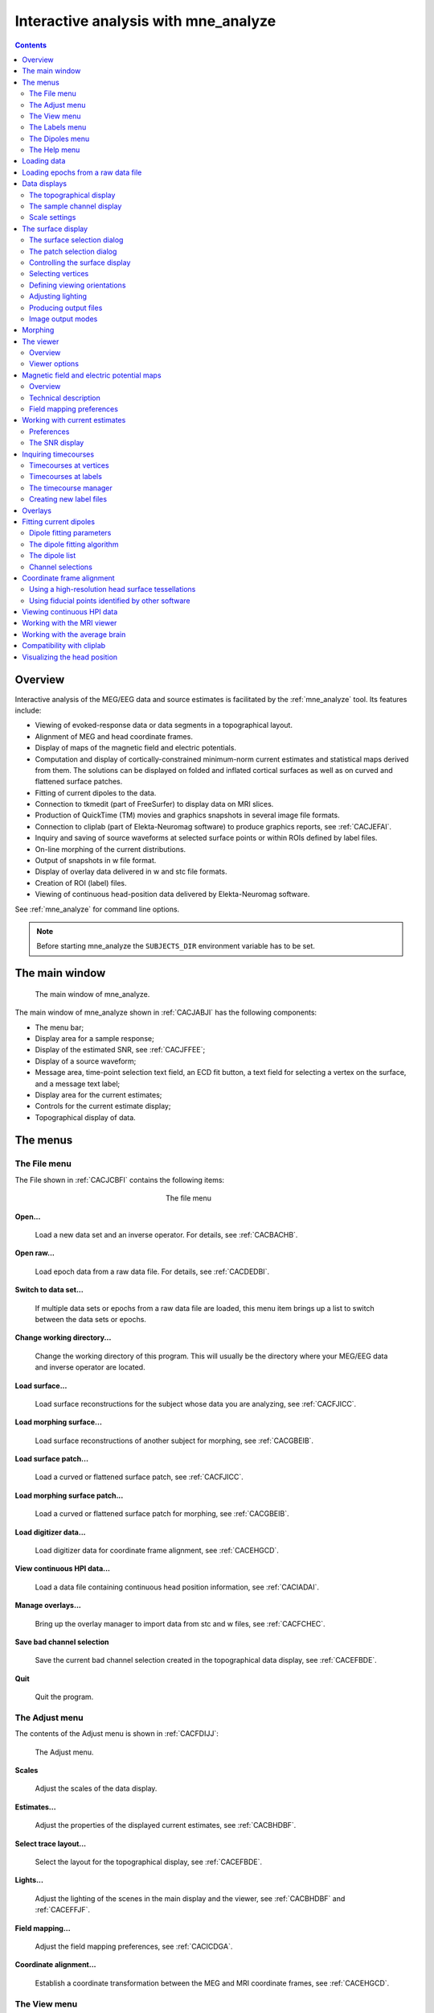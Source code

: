 
.. _c_legacy_ch_interactive_analysis:

=====================================
Interactive analysis with mne_analyze
=====================================

.. contents:: Contents
   :local:
   :depth: 2


Overview
########

Interactive analysis of the MEG/EEG data and source estimates
is facilitated by the :ref:`mne_analyze` tool.
Its features include:

- Viewing of evoked-response data or data
  segments in a topographical layout.

- Alignment of MEG and head coordinate frames.

- Display of maps of the magnetic field and electric potentials.

- Computation and display of cortically-constrained minimum-norm current
  estimates and statistical maps derived from them. The solutions can
  be displayed on folded and inflated cortical surfaces as well as
  on curved and flattened surface patches.

- Fitting of current dipoles to the data.

- Connection to tkmedit (part
  of FreeSurfer) to display data on MRI slices.

- Production of QuickTime (TM) movies and graphics snapshots
  in several image file formats.

- Connection to cliplab (part of Elekta-Neuromag software) to
  produce graphics reports, see :ref:`CACJEFAI`.

- Inquiry and saving of source waveforms at selected surface
  points or within ROIs defined by label files.

- On-line morphing of the current distributions.

- Output of snapshots in w file format.

- Display of overlay data delivered in w and stc file formats.

- Creation of ROI (label) files.

- Viewing of continuous head-position data delivered by Elekta-Neuromag
  software.

See :ref:`mne_analyze` for command line options.

.. note:: Before starting mne_analyze the ``SUBJECTS_DIR`` environment variable has to be set.


The main window
###############

.. _CACJABJI:

.. figure:: mne_analyze/main_window.png
    :alt: main window of mne_analyze

    The main window of mne_analyze.

The main window of mne_analyze shown
in :ref:`CACJABJI` has the following components:

- The menu bar;

- Display area for a sample response;

- Display of the estimated SNR, see :ref:`CACJFFEE`;

- Display of a source waveform;

- Message area, time-point selection text field, an ECD fit
  button, a text field for selecting a vertex on the surface, and
  a message text label;

- Display area for the current estimates;

- Controls for the current estimate display;

- Topographical display of data.

The menus
#########

The File menu
=============

The File shown in :ref:`CACJCBFI` contains the following items:

.. _CACJCBFI:

.. figure:: mne_analyze/file_menu.png
    :alt: the file menu
    :align: center
    :figwidth: 25%

    The file menu

**Open...**

    Load a new data set and an inverse operator. For details, see :ref:`CACBACHB`.

**Open raw...**

    Load epoch data from a raw data file. For details, see :ref:`CACDEDBI`.

**Switch to data set...**

    If multiple data sets or epochs from a raw data file are loaded,
    this menu item brings up a list to switch between the data sets
    or epochs.

**Change working directory...**

    Change the working directory of this program. This will usually
    be the directory where your MEG/EEG data and inverse operator are located.

**Load surface...**

    Load surface reconstructions for the subject whose data you are analyzing,
    see :ref:`CACFJICC`.

**Load morphing surface...**

    Load surface reconstructions of another subject for morphing, see :ref:`CACGBEIB`.

**Load surface patch...**

    Load a curved or flattened surface patch, see :ref:`CACFJICC`.

**Load morphing surface patch...**

    Load a curved or flattened surface patch for morphing, see :ref:`CACGBEIB`.

**Load digitizer data...**

    Load digitizer data for coordinate frame alignment, see :ref:`CACEHGCD`.

**View continuous HPI data...**

    Load a data file containing continuous head position information, see :ref:`CACIADAI`.

**Manage overlays...**

    Bring up the overlay manager to import data from stc and w files, see :ref:`CACFCHEC`.

**Save bad channel selection**

    Save the current bad channel selection created in the topographical data
    display, see :ref:`CACEFBDE`.

**Quit**

    Quit the program.

The Adjust menu
===============

The contents of the Adjust menu
is shown in :ref:`CACFDIJJ`:

.. _CACFDIJJ:

.. figure:: mne_analyze/adjust_menu.png
    :alt: The Adjust menu

    The Adjust menu.

**Scales**

    Adjust the scales of the data display.

**Estimates...**

    Adjust the properties of the displayed current estimates, see :ref:`CACBHDBF`.

**Select trace layout...**

    Select the layout for the topographical display, see :ref:`CACEFBDE`.

**Lights...**

    Adjust the lighting of the scenes in the main display and the viewer, see
    :ref:`CACBHDBF` and :ref:`CACEFFJF`.

**Field mapping...**

    Adjust the field mapping preferences, see :ref:`CACICDGA`.

**Coordinate alignment...**

    Establish a coordinate transformation between the MEG and MRI coordinate
    frames, see :ref:`CACEHGCD`.

The View menu
=============

The contents of the file menu is shown in :ref:`CACBFCGF`:

.. _CACBFCGF:

.. figure:: mne_analyze/view_menu.png
    :alt: The View menu

    The View menu.

**Show viewer...**

    Loads additional surfaces and pops up the viewer window. The functions
    available in the viewer are discussed in :ref:`CACEFFJF`.

**Show MRI viewer...**

    Bring up the tkmedit program
    to view MRI slices, see :ref:`CACCHCBF`.

**Show coordinates...**

    Show the coordinates of a vertex, see :ref:`CHDIEHDH`.

**Show timecourse manager...**

    Brings up the timecourse manager if some timecourses are available.
    Timecourses are discussed in :ref:`CACCCFHH`.

The Labels menu
===============

The contents of the Labels menu
is shown in :ref:`CACHCDCF`. ROI analysis with help of labels
is discussed in detail in :ref:`CACCCFHH`.

.. _CACHCDCF:

.. figure:: mne_analyze/labels_menu.png
    :alt: The Labels menu

    The Labels menu.

The label menu contains the following
items:

**Load label...**

    Loads one label file for ROI analysis.

**Load all labels...**

    Loads all label files available in a directory for ROI analysis.

**Load parcellation...**

    Load cortical parcellation data produced by FreeSurfer from
    directory $SUBJECTS_DIR/$SUBJECT/label and add the cortical regions
    defined to the label list.

**Show label list...**

    Shows a list of all currently loaded labels for ROI analysis.

**Discard all labels**

    Discard all labels loaded so far. The label list window will be
    hidden.

**Clear marked vertices**

    Clear the label outline or a label created interactively.

The Dipoles menu
================

The contents of the dipoles menu is shown in :ref:`CACCJDAF`:

.. _CACCJDAF:

.. figure:: mne_analyze/dipoles_menu.png
    :alt: The dipole fitting menu

    The dipole fitting menu.

**Setup fitting...**

    Define the dipole fitting parameters, see :ref:`CACEDEGA`.

**Show dipole list...**

    Show the list of imported and fitted dipoles, see :ref:`CACGGAIA`.

**Manage channel selections...**

    Manage the selections of channels used in dipole fitting, see :ref:`CACIBHCI`.

The Help menu
=============

The contents of the Help menu is shown in :ref:`help_menu_analyze`:

.. _help_menu_analyze:

.. figure:: mne_analyze/help_menu.png
    :alt: The Help menu

    The Help menu.

**On version...**

    Displays the version and compilation date of the program.

**On license...**

    Displays the license information.

**On GLX...**

    Displays information about the OpenGL rendering context. If you experience
    poor graphics performance, check that the window that pops up from
    here says that you have a Direct rendering context .
    If not, either your graphics card or driver software needs an update.

**Why the beep?**

    In some simple error situations, mne_analyze does
    not popup an error dialog but refuses the action and rings the bell.
    The reason for this can be displayed through this help menu item.

.. _CACBACHB:

Loading data
############

When you select Open... from
the File menu the data loading
dialog shown in :ref:`CACFHAIH` appears. It has four sections:

- A standard file selection box.

- List of available data sets. This part is automatically filled
  in when a proper data file is selected from the file list. You can
  select one or more data sets from this list. Multiple selection
  works with help of the shift and control keys. If multiple data
  sets are selected, the data set to be analyzed can be changed from
  the data set list accessible through Switch to data set... in the File menu.

- List of available inverse operator decompositions in the current
  directory and its subdirectory called ``inv`` .

- List of options:

  - MRI/head transform source specifies a file to read the MRI/MEG coordinate
    transformation information from. This is usually the inverse operator
    file. However, you can also load data with inverse operator set
    to <*none*> to view the data
    as well as field and potential maps derived thereof. In this case
    you need to specify the coordinate transformation file using the Select... button,
    usually located in ``mri/T1-neuromag/sets`` under the subject's
    FreeSurfer directory. The Default button
    uses the default transformation file which must be called ``$SUBJECTS_DIR/$SUBJECT/bem/$SUBJECT-trans.fif`` .
    This can be one of the MRI description files in  ``mri/T1-neuromag/sets`` or
    a transformation file stored from mne_analyze ,
    see :ref:`CACEHGCD`.

  - Use EEG average electrode ref. selects
    whether the average electrode reference is applied to the data.
    This is only available if the inverse operator is set to <*none*> .

  - nave specifies the effective
    number of averages to compute the SNR correctly. Usually your measurement
    file contains this information.

.. _CACFHAIH:

.. figure:: mne_analyze/open_dialog.png
    :alt: The open dialog

    The open dialog.

After the data set(s) has been selected, the following actions
will take place:

- The inverse operator will be loaded.

- Baselines will be applied as specified in the scales dialog.

- Projection will be applied to the data. If no inverse operator
  is specified, the source for the projection data will be the data
  file and the average EEG reference setting in the options. If an
  inverse operator is included, the projection will be read from the
  data file.

- If an inverse operator is loaded, whitened data will be computed.

- If an inverse operator is loaded, the SNR estimate as well
  as the effective SNR will be computed from the whitened data and
  displayed in the SNR window.

- Waveforms will be shown in the topographical display as well
  as in the sample channel display.

If multiple data sets are loaded each data set has the following
individual settings:

- Amplitude and time scale settings,

- Baseline,

- Picked time point,

- Sample channel to be displayed, and

- MNE display preferences, see :ref:`CACHFFIJ`.

If a data set has not been previously displayed, the currently
active settings are copied to the data set.

.. note:: If you double click on an inverse operator file    name displayed in the Inverse operator list,    the command used to produced this file will be displayed in a message    dialog.

.. _CACDEDBI:

Loading epochs from a raw data file
###################################

Instead of an evoked-response data file it is possible to
load epochs of data (single trials) from a raw data file. This option
is invoked from File/Open raw... .
The file selection box is identical to the one used for evoked responses
(:ref:`CACFHAIH`) except that data set selector is replaced
by the epoch selector show in :ref:`CACDCGIB`.

.. _CACDCGIB:

.. figure:: mne_analyze/epoch_selector.png
    :alt: The raw data epoch selector

    The raw data epoch selector.

The epoch selector contains the following controls:

- The event specifier. Only events matching
  this number are going to be considered.

- The event source specifier. The event source can be either
  the data file, *i.e.,* the digital trigger channel or
  a event data file produced with mne_browse_raw or mne_process_raw ,
  see :ref:`CACJGIFA`. Using an event data file is useful
  if, *e.g.*, the epochs to be processed epileptic spikes.

- The time range specification. This determines the length of
  the epoch with respect to the selected event.

Once the settings have been accepted by clicking OK ,
the first matching epoch will be displayed. You can switch between
epochs using the data set list accessible through Switch to data set... in the File menu.

.. _CACEFBDE:

Data displays
#############

The MEG and EEG signals can be viewed in two ways:

- A selection of MEG or EEG channel is
  shown in a topographical layout.

- One representative channel can be selected to the Sample channel display by clicking on a channel in the
  topographical display.

In both the sample channel display and the topographical
display, current time point can be selected with a left mouse click.
In addition, time point of interest can be entered numerically in
the text box at the bottom left corner of the main display.

.. _CACHBJAC:

The topographical display
=========================

A selection of channels is always shown in the right most
part of the main display. The topographical layout to use is selected
from Adjust/Select trace layout... ,
which brings up a window with a list of available layouts. The system-wide
layouts reside in $MNE_ROOT/share/mne_analyze/lout. In addition
any layout files residing in $HOME/.mne/lout are listed. The format
of the layout files and selection of the default layout is discussed
in :ref:`CACFGGCF`.

Several actions can be performed with the mouse in the topographical data
display:

**Left button click**

    Selects a time point of interest.

**Left button click with control key**

    Selects a time point of interest and selects the channel under the pointer
    to the sample channel display.

**Left button drag with shift key**

    Enlarges the view to contain only channels in the selected area.

**Middle button click or drag**

    Marks this channel as bad and clears all previously marked bad channel.
    This action is only available if an inverse operator is *not* loaded.
    An inverse operator dictates the selection of bad channels. The
    current bad channel selection can be applied to the data from File/Save bad channel selection .

**Middle button click or drag with control key**

    Extends the bad channel selection without clearing the previously active
    bad channels.

**Right button**

    Adjusts the channel selection used for dipole fitting in the same
    way as the middle button selects bad channels. For more information
    on channel selections, see :ref:`CACIBHCI`.

.. _CACFGHBJ:

The sample channel display
==========================

The sample channel display shows one of the measurement channels
at the upper left corner of the mne_analyze user
interface. A time point can be selected with a left mouse click.
In addition, the following keyboard functions are associated with
the sample channel display:

**Down**

    Change the sample channel to the next channel in the scanning order.

**Up**

    Change the sample channel to the previous channel in the scanning order.

**Right**

    Move forward in time by 1 ms.

**Control Right**

    Move forward in time by 5 ms.

**Left**

    Move backward in time by 1 ms.

**Control Left**

    Move backward in time by 5 ms.

Scale settings
==============

The scales of the topographical and sample channel display
can be adjusted from the Scales dialog
which is invoked by selecting Adjust/Scales... from
the menus. The Scales dialog
shown in :ref:`CACJJCGD` has the following entries:

**Analyze range min [ms]**

    Specifies the lower limit of the time range of data to be shown.

**Analyze range max [ms]**

    Specifies the upper limit of the time range of data to be shown.

**Use full time range**

    If this box is checked, all data available in the data file will
    be shown.

**Baseline min [ms]**

    Specifies the lower time limit of the baseline.

**Baseline max [ms]**

    Specifies the upper time limit of the baseline.

**Baseline in use**

    Baseline subtraction can be switched on and off from this button.

**MEG amp min [fT/cm]**

    Lower limit of the vertical scale of planar gradiometer MEG channels.

**MEG amp max [fT/cm]**

    Upper limit of the vertical scale of planar gradiometer MEG channels.

**MEG axmult [cm]**

    The vertical scale of MEG magnetometers and axial gradiometers will
    be obtained by multiplying the planar gradiometer vertical scale
    limits by this value, given in centimeters.

**EEG amp min [muV]**

    Lower limit of the vertical scale of EEG channels.

**EEG amp max [muV]**

    Upper limit of the vertical scale of EEG channels.

**Show stimulus channel**

    Show the digital trigger channel data in the sample view together with
    the sample channel.

.. _CACJJCGD:

.. figure:: mne_analyze/scales_dialog.png
    :alt: The Scales dialog

    The Scales dialog.

.. _CACFJICC:

The surface display
###################

In mne_analyze , the current
estimates are visualized on inflated or folded cortical surfaces.
There are two visualization displays: the surface display, which
is always visible, and the 3D viewer which is invoked from the Windows/Show viewer... menu selection, see :ref:`CACEFFJF`.

A total of eight surfaces or patches can be assigned to the
surface display:

- The left and right hemisphere cortical
  surfaces for the subject whose data you are analyzing. These surfaces
  can be the inflated, white-matter, or pial surfaces. They are loaded
  through the File/Load surface... menu
  selection,

- The left and right hemisphere cortical surfaces of another
  subject or an alternative representation of the cortical surface
  of the actual subject. For example, you can switch between the inflated
  and folded (pial or white matter) cortical surfaces very easily.
  These surfaces are loaded from the File/Load morphing surface... menu selection.

- Left and right hemisphere curved or flat cortical patches
  for the subject you are analyzing. This patch is loaded from the File/Load surface patch... menu selection. The full cortical
  surfaces must be loaded first before loading the patches.

- Patches for an another subject or another pair of patches
  for the same subject through the File/Load morphing surface patch... menu selection. Again, the full
  cortical surfaces must have been loaded first.

.. _CHDIFFHJ:

The surface selection dialog
============================

When File/Load surface... or File/Load morphing surface... is invoked, the surface selection dialog
shown in :ref:`CACDGJDC` appears.

.. _CACDGJDC:

.. figure:: mne_analyze/surface_selection_dialog.png
    :alt: The surface selection dialog

    The surface selection dialog.

The dialog has the following components:

**List of subjects**

    This list contains the subjects available in the directory set with
    the ``SUBJECTS_DIR`` environment variable.

**List of available surfaces for the selected subject**

    Lists the surfaces available for the current subject. When you click on
    an item in this list, it appears in the Selected surface text field.

**x-rotation (deg)**

    Specifies the initial rotation of the surface around the *x* (left
    to right) axis. Positive angle means a counterclockwise rotation
    when the surface is looked at from the direction of the positive *x* axis.
    Sometimes a more pleasing visualization is obtained when this rotations are
    specified when the surface is loaded.

**y-rotation (deg)**

    Specifies the initial rotation of the surface around the *y* (back
    to front) axis.

**z-rotation (deg)**

    Specifies the initial rotation of the surface around the *z* (bottom
    to up) axis.

The patch selection dialog
==========================

The surface patches are loaded with help of the patch selection
dialog, which appears when File/Load surface patch... or File/Load morphing surface patch... is selected. This dialog,
shown in :ref:`CACHEEJD`, contains a list of available patches
and the possibility to rotate the a flat patch counterclockwise
by the specified number of degrees from its original orientation.
The patch is automatically associated with the correct hemisphere
on the basis of the two first letters in the patch name (lh = left
hemisphere, rh = right hemisphere).

.. _CACHEEJD:

.. figure:: mne_analyze/patch_selection_dialog.png
    :alt: patch selection dialog

    The patch selection dialog.

.. _CACCABEA:

Controlling the surface display
===============================

The main surface display has a section called Adjust view , which has the controls shown in :ref:`CACCFCGJ`:

**L and R**

    Select the left or right hemisphere surface loaded through File/Load surface... .

**B**

    Display the surfaces for both hemispheres.

**M**

    Display the surfaces loaded File/Load morphing surface... according to the L, R, and B hemisphere
    selectors

**P**

    Select the patch associated with the currently selected surface. For this
    to work, either L or R must be selected.

**Option menu**

    Select one of the predefined view orientations, see :ref:`CACCCGDB`, below.

**Arrow buttons**

    Rotate the surface by increments specified in degrees in the text
    box next to the arrows.

.. _CACCFCGJ:

.. figure:: mne_analyze/surface_controls.png
    :alt: Surface controls

    Surface controls.

The display can be also adjusted
using keyboard shortcuts, which are available once you click in
the main surface display with the left mouse button to make it active:

**Arrow keys**

    Rotate the surface by increments specified in degrees in the Adjust View section.

**+**

    Enlarge the image.

**-**

    Reduce the image.

**=**

    Return to the default size.

**r**

    Rotate the image one full revolution around z axis using the currently
    specified rotation step. This is useful for producing a sequence
    of images when automatic image saving is on, see :ref:`CACBEBGC`.

**s**

    Produces a raster image file which contains a snapshot of the currently
    displayed image. For information on snapshot mode, see :ref:`CACBEBGC`.

**.**

    Stops the rotation invoked with the 'r' key, see
    above.

In addition, the mouse wheel or trackball can be used to
rotate the image. If a trackball is available, *e.g.*,
with the Apple MightyMouse, the image can be rotated up and down
or left and right with the trackball. With a mouse wheel the image
will rotated up and down when the wheel is rotated. Image rotation
in the left-right direction is achieved by holding down the shift key
when rotating the wheel. The shift key
has the same effect on trackball operation.

.. note:: The trackball and mouse wheel functionality    is dependent on your X server settings. On Mac OSX these settings    are normally correct by default but on a LINUX system some adjustments    to the X server settings maybe necessary. Consult your system administrator    or Google for details.

.. _CHDIEHDH:

Selecting vertices
==================

When you click on the surface with the left mouse button,
the corresponding vertex number and the associated value will be
displayed on the message line at the bottom of the display. In addition,
the time course at this vertex will be shown, see :ref:`CHDGHDGE`.
You can also select a vertex by entering the vertex number to the
text field at the bottom of the display. If the MRI viewer is displayed and Track surface location in MRI is selected in the MRI viewer control dialog, the cursor in the MRI slices
will also follow the vertex selection, see :ref:`CACCHCBF`.

The View menu choice Show coordinates... brings up a window which shows
the coordinates of the selected vertex on the *white matter* surface, *i.e.*,
lh.white and rh.white FreeSurfer surfaces. If morphing surfaces
have been loaded, the coordinates of both the subject being analyzed
and those of the morphing subject will be shown. The Coordinates window
includes the following lines:

**MEG head**

    Indicates the vertex location in the *MEG head* coordinates.
    This entry will be present only if MEG/EEG data have been loaded.

**Surface RAS (MRI)**

    Indicates the vertex location in the *Surface RAS* coordinates.
    This is the native coordinate system of the surfaces and this entry
    will always be present.

**MNI Talairach**

    Shows the location in MNI Talairach coordinates. To be present,
    the MRI data of the subject must be in the mgz format (usually true with
    any recent FreeSurfer version) and the Talairach transformation
    must be appropriately defined during the *FreeSurfer* reconstruction
    workflow.

**Talairach**

    Shows the location in the *FreeSurfer* Talairach
    coordinates which give a better match to the Talairach atlas.

The above coordinate systems are discussed in detail in
:ref:`c_legacy_CHDEDFIB`.

.. note::
   By default, the tksurfer program, part of the FreeSurfer package, shows the
   vertex locations on the *orig* rather than *white* surfaces. Therefore, the
   coordinates shown in mne_analyze and tksurfer are by default slightly
   different (usually by < 1 mm). To make the two programs consistent, you can
   start tksurfer with the ``-orig white`` option.

.. _CACCCGDB:

Defining viewing orientations
=============================

The list of viewing orientations available in the Adjust View section of the main surface display is controlled
by a text file. The system-wide defaults reside in ``$MNE_ROOT/share/mne/mne_analyze/eyes`` .
If the file ``$HOME/.mne/eyes`` exists, it is used instead.

All lines in the eyes file starting with # are comments.
The view orientation definition lines have the format:

<*name*>:<*Left*>:<*Right*>:<*Left up*>:<*Right up*> ,

where

**<*name*>**

    is the name of this viewing orientation,

**<*Left*>**

    specifies the coordinates of the viewing 'eye' location
    for the left hemisphere, separated by spaces,

**<*Right*>**

    specifies the coordinates of the viewing location for the right
    hemisphere,

**<*Left up*>**

    specifies the direction which is pointing up in the image for left hemisphere,
    and

**<*Right up*>**

    is the corresponding up vector for the right hemisphere.

All values are given in a coordinate system where positive *x* points
to the right, positive *y* to the front, and
positive *z* up. The lengths of the vectors specified
for each of the four items do not matter, since parallel projection is
used and the up vectors will be automatically normalized. The up
vectors are usually 0 0 1, *i.e.*, pointing to
the positive *z* direction unless the view is
directly from above or below or if some special effect is desired.

The names of viewing orientations should be less than 9 characters
long. Otherwise, the middle pane of the main display will not be
able to accommodate all the controls. The widths of the main window
panes can be adjusted from the squares at the vertical sashes separating
the panes.

Adjusting lighting
==================

The scenes shown in the main surface display and the viewer,
described in :ref:`CACEFFJF`, are lit by fixed diffuse ambient
lighting and a maximum of eight light sources. The states, locations,
and colors of these light sources can be adjusted from the lighting
adjustment dialog shown in :ref:`CACDDHAI`, which can be
accessed through the Adjust/Lights... menu
choice. The colors of the lights can be adjusted numerically or
using a color adjustment dialog accessible through the Color... buttons.

.. _CACDDHAI:

.. figure:: mne_analyze/adjust_lights.png
    :alt: lighting adjustment dialog

    The lighting adjustment dialog.

.. _CACBEBGC:

Producing output files
======================

.. _CACFBIHD:

.. figure:: mne_analyze/hardcopy_controls.png
    :alt: Graphics output controls

    Graphics output controls.

Three types of output files can be produced from the main
surface display using the graphics output buttons shown in :ref:`CACFBIHD`:

**w files (w button)**

    These files are simple binary files, which contain a list of vertex numbers
    on the cortical surface and their current data values. The w files
    will be automatically tagged with ``-lh.w`` and ``-rh.w`` .
    They will only contain vertices which currently have a nonzero value.

**Graphics snapshots (img button)**

    These files will contain an exact copy of the image in tif or rgb
    formats. The output format and the output mode is selected from
    the image saving dialog shown in :ref:`CACCEFGI`. For more
    details, see :ref:`CACIJFII`. If snapshot or automatic image
    saving mode is in effect, thee img button
    terminates this mode.

**QuickTime (TM) movies (mov button)**

    These files will contain a sequence of images as a QuickTime (TM) movie
    file. The movie saving dialog shown in :ref:`CACFFBBD` specifies the
    time range and the interval between the frames as well as the quality
    of the movies, which is restricted to the range 25...100. The size
    of the QuickTime file produced is approximately proportional to
    the quality.

.. _CACCEFGI:

.. figure:: mne_analyze/image_dialog.png
    :alt: File type selection in the image saving dialog

    File type selection in the image saving dialog.

.. _CACFFBBD:

.. figure:: mne_analyze/movie_dialog.png
    :alt: The controls in the movie saving dialog

    The controls in the movie saving dialog.

.. _CACIJFII:

Image output modes
==================

The image saving dialog shown in :ref:`CACCEFGI` selects
the format of the image files produced and the image output mode.
The buttons associated with different image format change the file
name filter in the dialog to display files of desired type. However,
the final output format is defined by the ending of the file name
in the Selection text field as
follows:

**jpg**

    JPEG (Joint Photographic Experts Group) format. Best quality jpeg is
    always produced.

**tif or tiff**

    Uncompressed TIFF (Tagged Image File Format).

**rgb**

    RGB format.

**pdf**

    Portable Document File format.

**png**

    Portable Network Graphics format.

.. note:: Only TIFF and RGB output routines are compiled    into mne_analyze . For other output    formats to work, the following programs must be present in your    system: tifftopdf, tifftopnm, pnmtojpeg, and pnmtopng.

There are three image saving modes which can be selected
from the option menu labelled Output mode :

**Single**

    When OK is clicked one file containing
    the present image is output.

**Snapshot**

    A new image file is produced every time ``s`` is pressed
    in the image window, see :ref:`CACCABEA` and :ref:`CACFDDCB`. The image file name is used as the stem of
    the output files. For example, if the name is, ``sample.jpg`` ,
    the output files will be ``sample_shot_001.jpg`` , ``sample_shot_002.jpg`` , *etc.*

**Automatic**

    A new image file is produced every time the image window changes.
    The image file name is used as the stem of the output files. For
    example, if the name is, ``sample.jpg`` , the output files
    will be ``sample_001.jpg`` , ``sample_002.jpg`` , *etc.*

.. _CACGBEIB:

Morphing
########

The displayed surface distributions can be morphed to another
subject's brain using the spherical morphing procedure,
see :ref:`c_legacy_ch_morph`. In addition to the morphing surfaces loaded
through File/Load morphing surface... surface
patches for the same subject can be loaded through File/Load morphing surface patch... . Switching between main and morphing
surfaces is discussed in :ref:`CACCABEA`.

Any labels displayed are visible on any of the surfaces displayed
in the main surface display. Time points can be picked in any of
the surfaces. As a result, the corresponding timecourses will be
shown in the MNE amplitude window, see :ref:`CACCCFHH`.

.. _CACEFFJF:

The viewer
##########

.. _CACFDDCB:

Overview
========

.. _CACJDFFH:

.. figure:: mne_analyze/viewer.png
    :alt: viewer window

    The viewer window with a visualization of MEG and EEG contour maps.

When Windows/Show viewer... is
selected, the following additional surfaces will be loaded:

- The left and right hemisphere pial surfaces,

- The surface representing the inner helmet shaped wall of the
  dewar on which the MEG sensors are located,

- The scalp surface, and

- The BEM surfaces.

The scalp surface is loaded from the file ``bem/`` <*subject*>``-head.fif`` under
the subject's FreeSurfer directory. This surface is automatically
prepared if you use the watershed algorithm as described in :ref:`BABBDHAG`.
If you have another source for the head triangulation you can use
the utility mne_surf2bem to create
the fif format scalp surface file, see :ref:`c_legacy_BEHCACCJ`.

If a file called ``bem/`` <*subject*>``-bem.fif`` under
the subject's FreeSurfer directory is present, mne_analyze tries
to load the BEM surface triangulations from there. This file can
be a symbolic link to one of the ``-bem.files`` created
by mne_prepare_bem_model , see :ref:`c_legacy_CHDJFHEB`.
If the BEM file contains a head surface triangulation, it will be
used instead of the one present in the ``bem/`` <*subject*>``-head.fif`` file.

Once all required surfaces have been loaded, the viewer window
shown in :ref:`CACJDFFH` pops up. In addition to the display
canvas, the viewer has Adjust view controls
similar to the main surface display and options for graphics output.
The Adjust view controls do not
have the option menu for standard viewpoints and has two additional
buttons:

The output options only include graphics output as snapshots
(img ) or as movies (mov ).

**Options...**

    This button pops up the viewer options window which controls the appearance
    of the viewer window.

**Rescale**

    This button adjusts the contour level spacing in the magnetic field and
    electric potential contour maps so that the number of contour lines
    is reasonable.

**Reload**

    Checks the modification dates of the surface files loaded to viewer and
    reloads the data if the files have been changed. This is useful, *e.g.*,
    for display of different BEM tessellations.

The display can be also adjusted
using keyboard shortcuts, which are available once you click in
the viewer display with the left mouse button:

**Arrow keys**

    Rotate the surface by increments specified in degrees in the Adjust View section.

**+**

    Enlarge the image.

**-**

    Reduce the image.

**=**

    Return to the default size.

**r**

    Rotate the image one full revolution around z axis using the currently
    specified rotation step. This is useful for producing a sequence
    of images when automatic image saving is on, see :ref:`CACBEBGC`.

**s**

    Produces a image file which contains a snapshot of the currently displayed
    image. For information on snapshot mode, see :ref:`CACBEBGC`.

**.**

    Stops the rotation invoked with the 'r' key, see
    above.

The left mouse button can be also used to inquire estimated
magnetic field potential values on the helmet and head surfaces
if the corresponding maps have been calculated and displayed.

In addition, the mouse wheel or trackball can be used to
rotate the image. If a trackball is available, *e.g.*,
with the Apple MightyMouse, the image can be rotated up and down
or left and right with the trackball. With a mouse wheel the image
will rotated up and down when the wheel is rotated. Image rotation
in the left-right direction is achieved by holding down the shift key
when rotating the wheel. The shift key
has the same effect on trackball operation.

.. note:: The trackball and mouse wheel functionality    is dependent on your X server settings. On Mac OSX these settings    are normally correct by default but on a LINUX system some adjustments    to the X server settings maybe necessary. Consult your system administrator    or Google for details.

.. _CACHGDEA:

Viewer options
==============

.. figure:: mne_analyze/viewer_options.png
    :alt: viewer options

    The viewer options window

The viewer options window shown above contains three main
sections to control the appearance of the viewer:

- Selectors for various items to show,

- Options for some of the items, and

- Control of the color and transparency of the items, if applicable.
  The color can be adjusted either by entering numeric values in the
  range 0...1 or with help of a color editor which appears from the Color... button.
  The transparency value has the same range as the other color components,
  zero indicating a fully transparent (invisible) surface and one a
  fully opaque one.

The available items are:

**Left hemi**

    The pial surface of the left hemisphere. This surface can be made transparent.
    Naturally, this surface will only be visible if the scalp is made
    transparent.

**Right hemi**

    The pial surface of the right hemisphere.

**Inner skull**

    The inner skull surface. This surface can be made transparent. If parts
    of the pial surface are outside of the inner skull surface, they will
    be visible, indicating that the inner skull surface is obviously inside
    the inner skull. Note that this criterion is more conservative than
    the one imposed during the computation of the forward solution since
    the source space points are located on the white matter surface
    rather than on the pial surface. This surface can be displayed only
    if the BEM file is present, see :ref:`CACFDDCB`.

**Outer skull**

    The outer skull surface. This surface can be made transparent. This surface can
    be displayed only if the BEM file is present and contains the outer
    skull surface, see :ref:`CACFDDCB`.

**Scalp**

    The scalp surface. This surface can be made transparent. The display
    of this surface requires that the scalp triangulation file is present,
    see :ref:`CACFDDCB`.

**Digitizer data**

    The 3D digitizer data collected before the MEG/EEG acquisition. These
    data are loaded from File/Load digitizer data... .
    The display can be restricted to HPI coil locations and cardinal
    landmarks with the option. The digitizer points are shown as disks
    whose radius is equal to the distance of the corresponding point
    from the scalp surface. Points outside the scalp are shown in red
    and those inside in blue. Distinct shades of cold and warm colors
    are used for the fiducial landmarks. The HPI coils are shown in
    green. Further information on these data and their use in coordinate
    system alignment is given in :ref:`CACEHGCD`.

**Helmet**

    The MEG measurement surface, *i.e.*, inner surface
    of the dewar.

**EEG electrodes**

    The EEG electrode locations. These will be only available if your data
    set contains EEG channels.

**MEG sensors**

    Outlines of MEG sensors.

**MEG field map**

    Estimated contour map of the magnetic field component normal to the
    helmet surface or normal to the scalp, see :ref:`CACICDGA`.

**EEG potential map**

    Interpolated EEG potential map on the scalp surface, see :ref:`CACICDGA`.

**Activity estimates**

    Current estimates on the pial surface.

.. _CACICDGA:

Magnetic field and electric potential maps
##########################################

Overview
========

In mne_analyze , the magnetic
field and potential maps displayed in the viewer window are computed
using an MNE-based interpolation technique. This approach involves
the following steps:

- Establish an inverse operator to compute
  a minimum norm solution on a spherical surface using a spherically
  symmetric forward model. Instead of assuming a discrete grid of
  sources, a continuous distribution of tangential currents is employed.
  In this case the lead field dot products can be computed in closed
  form. Separate solutions are computed for MEG and EEG.

- The normal component of the magnetic field or the electric
  potential on the helmet or head surface is computed from the MEG-based
  and EEG-based MNE. Since the MNE predicts the original measurements
  accurately, it can also interpolate and extrapolate the data reliably.
  The grid of interpolation or extrapolation points can be located
  on the helmet or scalp surface for MEG and on the scalp surface
  for EEG.

The magnetic field and potential maps appear automatically
whenever they are enabled from the viewer options, see :ref:`CACHGDEA`.

.. _CACGFBCI:

Technical description
=====================

Let :math:`x_k` be an MEG or an EEG
signal at channel :math:`k = 1 \dotso N`. This signal
is related to the primary current distribution :math:`J^p(r)` through
the lead field :math:`L_k(r)`:

.. math::    x_k = \int_G {L_k(r) \cdot J^p(r)}\,dG\ ,

where the integration space :math:`G` in
our case is a spherical surface. The oblique boldface characters
denote three-component locations vectors and vector fields.

The inner product of two leadfields is defined as:

.. math::    \langle L_j \mid L_k \rangle = \int_G {L_j(r) \cdot L_k(r)}\,dG\ ,

These products constitute the Gram matrix :math:`\Gamma_{jk} = \langle L_j \mid L_k \rangle`.
The minimum -norm estimate can be expressed as a weighted sum of
the lead fields:

.. math::    J^* = w^T L\ ,

where :math:`w` is a weight vector
and :math:`L` is a vector composed of the
continuous lead-field functions. The weights are determined by the
requirement

.. math::    x = \langle L \mid J^* \rangle = \Gamma w\ ,

i.e., the estimate must predict the measured signals. Hence,

.. math::    w = \Gamma^{-1} x\ .

However, the Gram matrix is ill conditioned and regularization
must be employed to yield a stable solution. With help of the SVD

.. math::    \Gamma = U \Lambda V^T

a regularized minimum-norm can now found by replacing the
data matching condition by

.. math::    x^{(p)} = \Gamma^{(p)} w^{(p)}\ ,

where

.. math::    x^{(p)} = (U^{(p)})^T x \text{  and  } \Gamma^{(p)} = (U^{(p)})^T \Gamma\ ,

respectively. In the above, the columns of :math:`U^{(p)}` are
the first *k* left singular vectors of :math:`\Gamma`.
The weights of the regularized estimate are

.. math::    w^{(p)} = V \Lambda^{(p)} U^T x\ ,

where :math:`\Lambda^{(p)}` is diagonal with

.. math::    \Lambda_{jj}^{(p)} = \Bigg\{ \begin{array}{l}
		 1/{\lambda_j},j \leq p\\
		 \text{otherwise}
	     \end{array}

:math:`\lambda_j` being the :math:`j` th singular
value of :math:`\Gamma`. The truncation point :math:`p` is
selected in mne_analyze by specifying
a tolerance :math:`\varepsilon`, which is used to
determine :math:`p` such that

.. math::    1 - \frac{\sum_{j = 1}^p {\lambda_j}}{\sum_{j = 1}^N {\lambda_j}} < \varepsilon

The extrapolated and interpolated magnetic field or potential
distribution estimates :math:`\hat{x'}` in a virtual
grid of sensors can be now easily computed from the regularized
minimum-norm estimate. With

.. math::    \Gamma_{jk}' = \langle L_j' \mid L_k \rangle\ ,

where :math:`L_j'` are the lead fields
of the virtual sensors,

.. math::    \hat{x'} = \Gamma' w^{(k)}\ .

Field mapping preferences
=========================

The parameters of the field maps can be adjusted from the Field mapping preferences dialog shown in :ref:`CACGDCGA` which is accessed through the Adjust/Field mapping... menu item.

.. _CACGDCGA:

.. figure:: mne_analyze/field_mapping_pref.png
    :alt: Field mapping preferences dialog

    Field mapping preferences dialog.

The Field mapping preferences dialog
has the following controls, arranged in MEG , EEG ,
and common sections:

**SVD truncation at**

    Adjusts the smoothing of the field and potential patterns. This parameter
    specifies the eigenvalue truncation point as described in :ref:`CACGFBCI`. Smaller values correspond to noisier field
    patterns with less smoothing.

**Use default origin**

    The location of the origin of the spherical head model used in these computations
    defaults to (0 0 40) mm. If this box is unchecked the origin coordinate
    fields are enabled to enter a custom origin location. Usually the
    default origin is appropriate.

**Downsampling grade**

    This option only applies to EEG potential maps and MEG field maps
    extrapolated to the head surface and controls the number of virtual
    electrodes or point magnetometers used in the interpolation. Allowed
    values are: 2 (162 locations), 3 (642 locations), and 4 (2562 locations).
    Usually the default value 3 is appropriate.

**Number of smoothsteps**

    This option controls how much smoothing, see :ref:`CHDEBAHH`,
    is applied to the interpolated data before computing the contours.
    Usually the default value is appropriate.

**Reconstruction surface radius**

    Distance of the spherical reconstruction surface from the sphere model
    origin. Usually default value is appropriate. For children it may
    be necessary to make this value smaller.

.. _CACBHDBF:

Working with current estimates
##############################

.. _CACHFFIJ:

Preferences
===========

The characteristics of the current estimates displayed are
controlled from the MNE preferences dialog
which pops up from Adjust/Estimates... .

This dialog, shown in :ref:`CACJGCDH`, has the following
controls:

**SNR estimate**

    This controls the regularization of the estimate, i.e., the amount of
    allowed mismatch between the measured data and those predicted by the
    estimated current distribution. Smaller SNR means larger allowed mismatch.
    Typical range of SNR values is 1...7. As discussed in
    :ref:`c_legacy_CBBDJFBJ`, the SNR value can be translated to the current
    variance values expressed in the source-covariance matrix R. This
    translation is presented as the equivalent current standard-deviation
    value.

**Show**

    This radio button box selects the quantity to display. MNE is
    the minimum norm estimate (estimated value of the current), dSPM is the
    noise-normalized MNE, and sLORETA is
    another version of the noise-normalized solution which is claimed
    to have a smaller location bias than the dSPM.

**Mask with**

    If MNE is selected in the Show radio
    button box, it is possible to mask the solution with one of the
    statistical maps. The masking map is thresholded at the value given
    in the Threshold text field and
    the MNE is only shown in areas with statistical values above this threshold.

**Value histogram**

    This part of the dialog shows the distribution of the currently
    shown estimate values over the surface. The histogram is colored
    to reflect the current scale settings. The fthresh , fmid ,
    and fmax values are indicated
    with vertical bars. The histogram is updated when the dialog is
    popped up and when the estimate type to show changes, not at every
    new time point selection. The Refresh button
    makes the histogram current at any time.

**Color scale**

    These text fields control the color scale as described in :ref:`CACGGICI`.

**Options**

    Various options controlling the estimates.

.. tabularcolumns:: |p{0.2\linewidth}|p{0.45\linewidth}|
.. _CACGGICI:
.. table:: The color scale parameters.

    +------------+---------------------------------------------------------+
    | Parameter  |   Meaning                                               |
    +============+=========================================================+
    | fthresh    | If the value is below this level, it will not be shown. |
    +------------+---------------------------------------------------------+
    | fmid       | Positive values at this level will show as red.         |
    |            | Negative values will be dark blue.                      |
    +------------+---------------------------------------------------------+
    | fmax       | Positive values at and above this level will be bright  |
    |            | yellow. Negative values will be bright blue.            |
    +------------+---------------------------------------------------------+
    | fmult      | Apply this multiplier to the above thresholds. Default  |
    |            | is :math:`1` for statistical maps and :math:`1^{-10}`   |
    |            | for currents (MNE). The vertical bar locations in the   |
    |            | histogram take this multiplier into account but the     |
    |            | values indicated are the threshold parameters without   |
    |            | the multiplier.                                         |
    +------------+---------------------------------------------------------+
    | tcmult     | The upper limit of the timecourse vertical scale will   |
    |            | be :math:`tc_{mult}f_{mult}f_{max}`.                    |
    +------------+---------------------------------------------------------+


.. _CACJGCDH:

.. figure:: mne_analyze/MNE_preferences.png
    :alt: MNE estimate preferences

    Estimate preferences dialog.

The optional parameters are:

**Retain sign**

    With this option, the sign of the dot product between the current direction
    and the cortical surface normal will be used as the sign of the
    values to be displayed. This option yields meaningful data only if
    a strict or a loose orientation constraint was used in the computation
    of the inverse operator decomposition.

**Retain normal component only**

    Consider only the current component normal to the cortical mantle. This
    option is not meaningful with completely free source orientations.

**Show scale bar**

    Show the color scale bar at the lower right corner of the display.

**Show comments**

    Show the standard comments at the lower left corner of the display.

**Time integr. (ms)**

    Integration time for each frame (:math:`\Delta t`).
    Before computing the estimates time integration will be performed
    on sensor data. If the time specified for a frame is :math:`t_0`,
    the integration range will be :math:`t_0 - ^{\Delta t}/_2 \leq t \leq t_0 + ^{\Delta t}/_2`.

**# of smooth steps**

    Before display, the data will be smoothed using this number of steps,
    see :ref:`CHDEBAHH`.

**Opacity**

    The range of this parameter is 0...1. The default value 1 means
    that the map overlaid on the cortical surface is completely opaque.
    With lower opacities the color of the cortical surface will be visible
    to facilitate understanding the underlying folding pattern from
    the curvature data displayed.

.. _CACJFFEE:

The SNR display
===============

The SNR estimate display
shows the SNR estimated from the whitened data in red and the apparent
SNR inferred from the mismatch between the measured and predicted
data in green.

The SNR estimate is computed from the whitened data :math:`\tilde{x}(t)`,
related to the measured data :math:`x(t)` by

.. math::    \tilde{x}(t) = C^{-^1/_2} x(t)\ ,

where :math:`C^{-^1/_2}` is the whitening
operator, introduced in :ref:`c_legacy_CHDDHAGE`.

The computation of the apparent SNR will be explained in
future revisions of this manual.

.. _CACCCFHH:

Inquiring timecourses
#####################

.. _CHDGHDGE:

Timecourses at vertices
=======================

Timecourses at individual vertices can be inquired by clicking
on a desired point on the surface with the left mouse button. If
the control key was down at the time of a click, the timecourse
will be added to the timecourse manager but left off. With both
control and shift down, the timecourse will be added to the timecourse
manager and switched on. For more information on the timecourse
manager, see :ref:`CACDIAAD`.

The timecourses are be affected by the Retain sign and Retain normal component only settings in the MNE preferences dialog , see :ref:`CACHFFIJ`.

Timecourses at labels
=====================

The labels provide means to interrogate timecourse information
from ROIs. The label files can be created in mne_analyze ,
see :ref:`CACJCFJJ` or in tksurfer ,
which is part of the FreeSurfer software. For mne_analyze left-hemisphere
and right-hemisphere label files should be named <*name*> ``-lh.label`` and <*name*> ``-rh.label`` ,
respectively.

Individual label files can be loaded from Labels/Load label... . All label files in a directory can be
loaded from Labels/Load all labels... .
Once labels are loaded, the label list shown in :ref:`CACJJGEF` appears. Each
time a new label is added to the list, the names will be reordered
to alphabetical order. This list can be also brought up from Labels/Show label list . The list can be cleared from Labels/Discard all labels .

.. warning:: Because of the format of the label    files mne_analyze can not certify    that the label files loaded belong to the cortical surfaces of the present    subject.

When a label is selected from the label list, the corresponding
timecourse appears. The Keep button
stores the timecourse to the timecourse manager, :ref:`CACDIAAD`.

.. _CACJJGEF:

.. figure:: mne_analyze/label_list.png
    :alt: label list

    The label list.

The timecourse shown in the MNE amplitude window
is a compound measure of all timecourses within a label. Two measures
are available:

**Average**

    Compute the average over all label vertices at each time point.

**Maximum**

    Compute the maximum absolute value over all vertices at each time point.
    If the data are signed, the value is assigned the sign of the value
    at the maximum vertex. This may make the timecourse jump from positive
    to negative abruptly if vertices with different signs are included
    in the label.

**L2 norm (sample by sample)**

    Compute the :math:`l_2` norm over the values
    in the vertices at each time point.

**Pick vertex with largest L2 norm over time**

    Compute the :math:`l_2` norm over time in
    each vertex and show the time course at the vertex with the largest
    norm.

.. _CACDIAAD:

The timecourse manager
======================

The timecourse manager shown in :ref:`CACEDEJI` has
the following controls for each timecourse stored:

.. _CACEDEJI:

.. figure:: mne_analyze/timecourse_manager.png
    :alt: timecourse manager

    The timecourse manager.

**Numbered checkbox**

    Switches the display of this timecourse on and off.

**Color...**

    This button shows the color of the timecourse curve. The color can be
    adjusted from the color editor which appears when the button is pressed.

**Save...**

    Saves the timecourse. If a single vertex is selected, the time course file
    will contain some comment lines starting with the the percent sign,
    one row of time point values in seconds and another with the data
    values. The format of the timecourse data is explained in :ref:`CACJJGFA`, below.

**Forget**

    Delete this timecourse from memory.

.. _CACJJGFA:

Label timecourse files
----------------------

When timecourse corresponding to a label is saved, the default
is to save the displayed single timecourse in a format identical
to the vertex timecourses. If Save all timecourses within the label is selected, the Time-by-time output output changes the output to be listed
time by time rather than vertex by vertex, Include coordinates adds the vertex location information to
the output file, and Include vertex numbers adds
the indices of picked vertices to the output, see :ref:`CACHBBFD`.
The vertex-by-vertex output formats is summarized in :ref:`CACEFHIJ`.

.. _CACHBBFD:

.. figure:: mne_analyze/save_label_timecourse.png
    :alt: Label timecourse saving options

    Label timecourse saving options.

.. _CACEFHIJ:

.. table:: Vertex-by-vertex output format. :math:`n_p` is the number of vertices, :math:`n_t` is the number of time points, :math:`n_{com}` is the number of comment lines, :math:`t_1 \dotso t_{n_t}` indicate the times in milliseconds, :math:`p` is a vertex number, :math:`x_p y_p z_p` are the coordinates of vertex :math:`p` in millimeters, and :math:`v_p^{(1)} \dotso v_p^{(n_t)}` are the values at vertex :math:`p`.  Items in brackets are only included if *Include coordinates* is active. In the time-by-time output format the data portion of the file is transposed.

    ===================================  ======================================================
    Line                                 Contents
    ===================================  ======================================================
    :math:`1-n_{com}`                    Comment lines beginning with %
    :math:`n_{com}+1`                    :math:`\{0.0\}[0.0\ 0.0\ 0.0] t_1 \dotso t_{n_t}`
    :math:`(n_{com}+1)-(n_p+n_{com}+1)`  :math:`\{p\}[x_p y_p z_p]v_p^{(1)} \dotso v_p^{(n_t)}`
    ===================================  ======================================================

.. _CACJCFJJ:

Creating new label files
========================

It is easy to create new label files in mne_analyze.
For this purpose, an inflated surface should be visible in the main
display. Follow these steps:

- Clear all previously selected vertices
  either by choosing Labels/Clear marked vertices or
  do a right button click on the surface display with the shift key
  down.

- Mark vertices on the surface with right button click or by
  right button drag. The vertices should be defined in the desired
  order on the new label outline. The outline will follow the shortest
  path along the surface. The shortest path will be calculated along
  the white matter surface.Note that sometimes the shortest paths
  appear to be un-intuitive on the inflated surface.

- Do a right button click with control key down inside the label.
  The outline will be completed and shown as a yellow line. The inside
  of the label will be filled and shown in green. A file selection
  box will appear to save the label. Enter the stem of the file name
  here. The file name will be augmented with ``-lh.label`` or ``-rh.label`` ,
  depending on the hemisphere on which the label is specified.

.. _CACFCHEC:

Overlays
########

.. _CACIGHEJ:

.. figure:: mne_analyze/overlay_management.png
    :alt: The overlay management dialog

    The overlay management dialog.

In addition to source estimates derived from MEG and EEG
data, mne_analyze can be used
to display other surface-based data. These overlay data can be imported
from w and stc files containing single time slice (static) and dynamic
data (movies), respectively. These data files can be produced by mne_make_movie ,
FreeSurfer software, and custom programs or Matlab scripts.

The names of the files to be imported should end with ``-`` <*hemi*> .<*type*> , where <*hemi*> indicates
the hemisphere (``lh`` or ``rh`` and <*type*> is ``w`` or ``stc`` .

Overlays are managed from the dialog shown in :ref:`CACIGHEJ` which is invoked from File/Manage overlays... .

This dialog contains the following
controls:

**List of overlays loaded**

    Lists the names of the overlays loaded so far.

**Load w...**

    Load a static overlay from a w file. In the open dialog it is possible to
    specify whether this file contains data for the cortical surface
    or for scalp. Scalp overlays can be viewed in the viewer window.

**Load stc...**

    Load a dynamic overlay from an stc file. In the open dialog it is
    possible to specify whether this file contains data for the cortical
    surface or for scalp. Scalp overlays can be viewed in the viewer window.

**Delete**

    Delete the selected overlay from memory.

**Time scale slider**

    Will be activated if a dynamic overlay is selected. Changes the
    current time point.

**Overlay type is**

    Selects the type of the data in the current overlay. Different default color
    scales are provided each overlay type.

**Value histogram**

    Shows the distribution of the values in the current overlay. For
    large stc files this may take a while to compute since all time
    points are included. The histogram is colored to reflect the current
    scale settings. The fthresh , fmid ,
    and fmax values are indicated
    with vertical bars.

**Color scale**

    Sets the color scale of the current overlay. To activate the values, press Show .
    For information on color scale settings, see :ref:`CACGGICI`.

**Options**

    Display options. This a subset of the options in the MNE preferences dialog. For details, see :ref:`CACHFFIJ`.

**Show**

    Show the selected overlay and assign the settings to the current overlay.

**Apply to all**

    Apply the current settings to all loaded overlays.

It is also possible to inquire timecourses of vertices and
labels from dynamic (stc) cortical overlays in the same way as from
original data and store the results in text files. If a static overlay
(w file) or a scalp overlay is selected, the timecourses are picked
from the data loaded, if available.

.. _CHDGHIJJ:

Fitting current dipoles
#######################

Starting from MNE software version 2.6, mne_analyze includes
routines for fitting current dipoles to the data. At present mne_analyze is
limited to fitting single equivalent current dipole (ECD) at one
time point. The parameters affecting the dipole fitting procedure
are described in :ref:`CACEDEGA`. The results are shown in
the dipole list (:ref:`CACGGAIA`). The selection of channels
included can be adjusted interactively or by predefined selections
as described in :ref:`CACIBHCI`.

.. warning::
   The current dipole fitting has been added recently and has not been tested
   comprehensively. Especially fitting dipoles to EEG data may be unreliable.

.. _CACEDEGA:

Dipole fitting parameters
=========================

Prior to fitting current dipoles, the fitting parameters must be set with the
Dipole fitting preferences dialog shown in :ref:`CACFEDEJ`. The dialog is
brought up from the Setup fitting... choice in the Dipoles menu. This dialog
contains three sections: Forward model , Modalities , and Noise estimate .

The Forward model section
specifies the forward model to be used:

**Sphere model origin x/y/z [mm]**

    Specifies the origin of the spherically symmetric conductor model in
    MEG/EEG head coordinates, see :ref:`c_legacy_BJEBIBAI`.

**EEG scalp radius [mm]**

    Specifies the radius of the outermost shell in the EEG sphere model. For
    details, see :ref:`c_legacy_CHDIAFIG`.

**EEG sphere model name**

    Specifies the name of the EEG sphere model to use. For details,
    see :ref:`c_legacy_CHDIAFIG`.

**BEM model**

    Selects the boundary-element model to use. The button labeled with ... brings
    up a file-selection dialog to select the BEM file. An existing selection
    can be cleared with the Unset button.
    If EEG data are included in fitting, this must be a three-compartment
    model. Note that the sphere model is used even with a BEM model
    in effect, see :ref:`CHDFGIEI`.

**Accurate field calculation**

    Switches on the more accurate geometry definition of MEG coils, see
    :ref:`c_legacy_BJEIAEIE`. In dipole fitting, there is very little
    difference between the *accurate* and *normal* coil geometry definitions.

The Modalities section
defines which kind of data (MEG/EEG) are used in fitting. If an
inverse operator is loaded with the data, this section is fixed and
greyed out. You can further restrict the selection of channels used
in dipole fitting with help of channel selections discussed in :ref:`CACIBHCI`.

The Noise estimate section
of the dialog contains the following items:

**Noise covariance**

    Selects the file containing the noise-covariance matrix. If an inverse operator
    is loaded, the default is the inverse operator file. The button labeled
    with ... brings up a file-selection
    dialog to select the noise covariance matrix file. An existing selection
    can be cleared with the Unset button.

**Omit off-diagonal terms**

    If a noise covariance matrix is selected, this choice omits the
    off-diagonal terms from it. This means that individual noise estimates for
    each channel are used but correlations among channels are not taken
    into account.

**Regularization**

    Regularize the noise covariance before using it in whitening by
    adding a multiple of an identity matrix to the diagonal. This is
    discussed in more detail in :ref:`c_legacy_cov_regularization`. Especially
    if EEG is included in fitting it is advisable to enter a non-zero value
    (around 0.1) here.

**Planar fixed [fT/cm]**

    In the absence of a noise covariance matrix selection, a diagonal noise
    covariance with fixed values on the diagonal is used. This entry
    specifies the fixed value of the planar gradiometers.

**Axial fixed [fT]**

    If a noise covariance matrix file is not specified, this entry specifies a
    fixed diagonal noise covariance matrix value for axial gradiometers
    and magnetometers.

**EEG fixed [muV]**

    If a noise covariance matrix file is not specified, this entry specifies a
    fixed diagonal noise covariance matrix value for axial gradiometers
    and magnetometers..

.. _CACFEDEJ:

.. figure:: mne_analyze/dipole_parameters.png
    :alt: The dipole fitting preferences dialog

    The dipole fitting preferences dialog.

.. _CHDFGIEI:

The dipole fitting algorithm
============================

When the dipole fitting preferences dialog is closed and
the values have been modified the following preparatory calculations
take place:

- If EEG data are included in fitting
  present, the EEG sphere model specification corresponding to EEG sphere model name is loaded and scaled to the
  the EEG scalp radius .

- If a boundary-element model is used, the additional data depending
  on the sensor locations are computed.

- The noise covariance matrix is composed according to the specifications
  in the Dipole fitting preferences dialog.

- The spatially whitened forward solution is computed in a grid
  of locations to establish the initial guess when a dipole is fitted.
  If a BEM is in use, the grid will be confined to the inner skull
  volume. For a sphere model, a spherical volume with an 80-mm radius,
  centered at the sphere model origin, will be employed. The dipole
  grid will be rectangular with a 10-mm spacing between the closest
  dipole locations. Any locations closer than 20 mm to the center
  of mass of the grid volume will be excluded as well as those closer
  than 10 mm to the surface. Note that this guess grid is only used
  for establishing the initial guess; the actual dipole fitting procedure
  does not constrain the solution to this grid.

When the Fit ECD button
in the tool bar is clicked with a time point selected from the the
response, the optimal Equivalent Current Dipole parameters (location,
orientation, and amplitude) are determined using the following algorithm:

- An initial guess for the location of
  the dipole is determined using the grid of locations determined
  in step 4., above. At each guess dipole location, the least squares
  error between the measured data and a dipole at that location is
  evaluated and the location corresponding to the smallest error is
  used as the initial guess location. In this process, the dipole
  amplitude parameters do not need to be explicitly calculated.

- Using the Nelder-Mead simplex optimization algorithm, an optimal dipole
  location is determined with the sphere model used as the forward
  model. Again, the dipole amplitude parameters are not explicitly present
  in the fitting procedure.

- A second optimization iteration using the boundary-element
  model (if available) or the sphere model as the forward model is
  conducted. The reason for repeating the optimization even with the
  sphere model is to reduce the likelihood of having been stuck in
  a local minimum of the least squares error criterion.

- The optimal dipole amplitude parameters are determined for
  the optimal dipole location obtained in steps 2. and 3.

- The dipole parameters are reported in the dipole list discussed
  in :ref:`CACGGAIA`.

Additional notes:

- The noise covariance matrix is always
  applied to the data and the forward solution as appropriate to correctly
  weight the different types of MEG channels and EEG. Depending on
  the dipole fitting settings, the noise covariance may be either
  a diagonal matrix or a full matrix including the correlations.

- Using the SVD of the whitened gain matrix of three dipole
  components at a given location, the component producing the weakest
  signal amplitude is omitted if the ratio of the smallest and largest
  singular values is less than 0.2.

- The present MNE software package also contains a batch-mode
  dipole fitting program called mne_dipole_fit .
  This piece of software is not yet documented here. However, ``mne_dipole_fit --help`` lists the command-line options which have direct correspondence
  to the interactive dipole fitting options discussed here.

.. _CACGGAIA:

The dipole list
===============

.. _CACGGFEJ:

.. figure:: mne_analyze/dipole_list.png
    :alt: dipole list

    The dipole list.

The dipole list dialog shown in :ref:`CACGGFEJ` contains
the parameters of the dipoles fitted. In addition, it is possible
to import current dipole locations from the Neuromag source modelling
program xfit to mne_analyze . Dipoles
can be imported in two ways:

- Bring up the dipole list window from Windows/Show dipole list... . Drag and drop selected dipoles
  from one of the xfit dipole list
  to this list using the middle mouse button.

- Drag and drop dipoles from one of the xfit dipole
  lists over the main surface display. The dipole list will appear
  and contain the dropped dipoles.

The buttons at the bottom of the dialog perform the following
functions:

**Done**

    Hide
    the dialog.

**Show**

    Show
    the currently selected dipoles as specified in Display options ,
    see below.

**Save**

    Save the selected (or all) dipoles.
    If the file name specified in the file selection dialog that pops
    up ends with ``.bdip`` , the dipole data will be saved in
    the binary bdip format compatible with
    the Neuromag xfit software, otherwise,
    a text format output will be used. In the text file, comments will
    be included on lines starting with the percent sign so that the
    text format can be easily loaded into Matlab.

**Clear**

    Clear
    the selected dipoles from the list.

When you double click on one of the dipoles or select several
dipoles and click Show points
on the surface displayed in the vicinity of the dipoles will be
painted according to the specifications given in the Options section of
the dialog:

**Color**

    By the default, the dipoles are marked in green with transparency (alpha)
    set to 0.5. I you click on one of the dipoles, you can adjust the
    color of this dipole by editing the color values or from the color editor
    appearing when you click Color... .
    When you click Apply , the new
    color values are attached to the selected dipole.

**Max. distance for dipoles to show (mm)**

    If this option is on, only dipoles which are closer to the surface
    than the distance specified in the adjacent text field are displayed.

**Paint all point closer than (mm)**

    Instead of indicating the point closest to the dipole all points
    closer than the distance given in the text field will be painted
    if this option is on. This choice is useful for understanding the
    shape of the neighborhood of a dipole on the cortical surface.

**Number of smooth steps**

    This option spreads out the dipole marking by the given number of smooth
    steps to make the dipoles more clearly visible. A suitable choice
    is 3 or 4.

**Keep previous dipoles**

    If this option is on, previously marked dipoles are not cleared
    from the display before new ones are shown.

.. note:: The surface must be loaded to display dipole    locations. To calculate the distance from the dipoles to the white    matter surface, the white matter tessellation is loaded as needed.    Depending on the precise location of the fitted dipole, the spot    indicating the dipole site may easily appear on a different wall    of a fissure than could be expected. The fissural walls can be far    apart from each other in the inflated view of the cortex even if    they are physically separated by just a few millimeters. The size    of the spots indicating the dipole locations do not relate to the    dipole strengths or their confidence limits in any way.

.. _CACIBHCI:

Channel selections
==================

As mentioned in :ref:`CACHBJAC`, the right mouse button
in the topographical display of channels can be used to restrict
the selection of channels taken into account in dipole fitting.
In addition, the channel selections can be manipulated in the channel
selection window, which pops up from Dipoles/Manage channel selections... . Initially this dialog contains
the selections defined in or $HOME/.mne/mne_analyze.sel or $MNE_ROOT/share/mne/mne_analyze/mne_analyze.sel,
the personal file taking precedence over the system wide default.
The Save button in this dialog
save the current set of channel selections to the personal selection
file. The format of this file is identical to the channel selection
file in mne_browse_raw .

When a channel selection file is in effect. the variances
of the unselected channels are increased by a factor of 900. This
means that unselected channels receive virtually no weight in the
least-squares error function or, equivalently, that they are considered
to be 30 times more noisy than their true noise value. Since this
implementation of channel selections requires recomputation of the
initial guess candidate data discussed in :ref:`CHDFGIEI`,
above, changing the selection may take a finite amount of time,
especially if a BEM is used for the forward calculation.

.. note:: Please note that when making a channel    selection in the topographical displays, the channels not present    in a particular layout are also affected. For example, if you select    channels in a layout showing the Vectorview planar gradiometers,    the magnetometer channels and EEG channels will be unselected.

.. _CACEHGCD:

Coordinate frame alignment
##########################

The MRI-MEG coordinate frame alignment tools included in mne_analyze utilized
the 3D digitizer (Polhemus) data acquired in the beginning of each
MEG/EEG session and the scalp surface triangulation shown in the
viewer window. To access the coordinate frame alignment tools:

- Load digitizer data. You can either
  load a data set containing digitizer information or load digitizer
  data from a file through the File/Load digitizer data... menu choice.

- Set up the viewer window and make it visible, see :ref:`CACEFFJF`. The viewer options should be set to show the
  digitizer data, see :ref:`CACHGDEA`.

- Bring up the Adjust coordinate alignment dialog from Adjust/Coordinate alignment... .

.. figure:: mne_analyze/adjust_alignment.png
    :alt: The coordinate frame alignment dialog

    The coordinate frame alignment dialog.

The coordinate frame alignment dialog contains the following
sections:

- Buttons for picking the fiducial points
  from the scalp surface and one for setting an initial alignment
  using these points. When one of the fiducials is selected, the viewer
  display automatically rotates to a suitable orientation to make
  the corresponding fiducial accessible.

- Controls for fine tuning the alignment. These include movements
  along the three orthogonal coordinate axes and rotations around
  them. The buttons marked L and R indicate
  rotations in counterclockwise and clockwise directions, respectively.
  The amount of movement (mm) or rotation (degrees) is given in the
  text fields next to the adjustment buttons.

- Access to an automatic alignment procedure, which employs
  the Iterative Closest Point (ICP) algorithm.

- Listing of the current coordinate transformation.

- Buttons for discarding outlier points (Discard... ), and for
  saving and loading the coordinate transformation.

The saving and loading choices are:

**Save default**

    Saves a file which contains the MEG/MRI coordinate transformation
    only. The file name is generated from the name of the file from which
    the digitization data were loaded by replacing the ending ``.fif`` with ``-trans.fif`` .
    If this file already exists, it will be overwritten without any
    questions asked.

**Save MRI set**

    This option searches for a file called COR.fif in $SUBJECTS_DIR/$SUBJECT/mri/T1-neuromag/sets.
    The file is copied to COR-<*username*>-<*date*>-<*time*>.fif
    and the current MEG/MRI coordinate transformation as well as the
    fiducial locations in MRI coordinates are inserted.

**Save...**

    Saves a file which contains the MEG/MRI coordinate transformation
    only. The ending ``-trans.fif`` is recommended. The file name
    selection dialog as a button to overwrite.

**Load...**

    Loads the MEG/MRI coordinate transformation from the file specified.

The MEG/MRI coordinate transformation files are employed
in the forward calculations. The convenience script mne_do_forward solution described in :ref:`BABCHEJD` uses
a search sequence which is compatible with the file naming conventions
described above. It is recommended that -trans.fif file
saved with the Save default and Save... options
in the mne_analyze alignment
dialog are used because then the $SUBJECTS_DIR/$SUBJECT directory
will be composed of files which are dependent on the subjects's
anatomy only, not on the MEG/EEG data to be analyzed.

Each iteration step of the Iterative Closest Point (ICP) algorithm consists of
two matching procedures:

- For each digitizer point, transformed
  from MEG to the MRI coordinate frame using the current coordinate
  transformation, the closest point on the triangulated surface is
  determined.

- The best coordinate transformation aligning the digitizer
  points with the closest points on the head surface is computed.

These two steps are iterated the designated number of times.
If the Try to keep nasion in place option
is on, the present location of the nasion receives a strong weight
in the second part of each iteration step so that nasion movements
are discouraged.

.. note:: One possible practical approach to coordinate frame alignment is discussed in :ref:`CHDIJBIG`.

.. _CHDCGHIF:

Using a high-resolution head surface tessellations
==================================================

The newest version of FreeSurfer contains a script called mkheadsurf which
can be used for coordinate alignment purposes. For more information,
try ``mkheadsurf --help`` . This script produces a file
called ``surf/lh.smseghead`` , which can be converted into
a fif file using mne_surf2bem.

Suggested usage:

- Set the SUBJECTS_DIR correctly.

- Run mkheadsurf: ``mkheadsurf -subjid`` <*subject*> .

- Goto the directory ``$SUBJECTS_DIR/`` <*subject*> ``/bem`` .

- Convert the head surface file: ``mne_surf2bem --surf ../surf/lh.smseghead --id 4 --check --fif`` <*subject*> ``-head-dense.fif``

- Rename the existing head surface file to <*subject*> ``-head-sparse.fif``

- Copy <*subject*> ``-head-dense.fif`` to <*subject*> ``-head.fif``

- Click Reload in the viewer
  window.

After this you can switch between the dense and smooth head
surface tessellations by copying either <*subject*> ``-head-dense.fif`` or <*subject*> ``-head-sparse.fif`` to <*subject*> ``-head.fif`` .

If you have Matlab software available on your system, you
can also benefit from the script mne_make_scalp_surfaces .
This script invokes mkheadsurf and
subsequently decimates it using the mne_reduce_surface function
in the MNE Matlab toolbox, which in turn invokes the reducepatch
Matlab function. As a result, the $SUBJECTS_DIR/$SUBJECT/bem directory
will contain 'dense', 'medium',
and 'sparse' scalp surface tessellations. The
dense tessellation contains the output of mkheadsurf while
the medium and sparse tessellations comprise 30,000 and 2,500 triangles,
respectively. You can then make a symbolic link of one of these
to <*subject*> ``-head.fif`` .
The medium grade tessellation is an excellent compromise between
geometric accuracy and speed in the coordinate system alignment.

.. note:: While the dense head surface tessellation    may help in coordinate frame alignment, it will slow down the operation    of the viewer window considerably. Furthermore, it cannot be used    in forward modelling due to the huge number of triangles. For the    BEM, the dense tessellation does not provide much benefit because    the potential distributions are quite smooth and widespread on the    scalp.

.. _CACJJBGF:

Using fiducial points identified by other software
==================================================

If you have identified the three fiducial points in software
outside mne_analyze , it is possible
to display this information on the head surface visualization. To
do this, you need to copy the file containing the fiducial location
information in MRI (surface RAS) coordinates to $SUBJECTS_DIR/$SUBJECT/bem/$SUBJECT-fiducials.fif.
There a three supported ways to create this file:

- Use the mne_make_fiducial_file.m Matlab
  function (not yet written) to create this file.

- Copy a MRI description file with the MEG-MRI coordinate transformation
  created with MRIlab (typically $SUBJECTS_DIR/$SUBJECT/mri/T1-neuromag/sets/COR-<*date*>.fif
  to $SUBJECTS_DIR/$SUBJECT/bem/$SUBJECT-fiducials.fif.

- For the average subject, fsaverage ,
  copy the fsaverage-fiducials.fif file provided with mne_analyze
  in place, see :ref:`CACGEAFI`.

.. _CACIADAI:

Viewing continuous HPI data
###########################

.. _CACFHFGJ:

.. figure:: mne_analyze/cont_hpi_data.png
    :alt: Continuous HPI data overview

    Continuous HPI data overview.

The newest versions of Neuromag software allow continuous
acquisition of signals from the HPI coils. On the basis of these
data the relative position of the dewar and the head can be computed
a few times per second. The resulting location data, expressed in
the form of unit quaternions (see http://en.wikipedia.org/wiki/Quaternion)
and a translation.

The continuous HPI data can be through the File/View continuous HPI data... menu item, which pops up
a standard file selection dialog. If the file specified ends with ``.fif`` a
fif file containing the continuous coordinate transformation information
is expected. Otherwise, a text log file is read. Both files are
produced by the Neuromag maxfilter software.

Once the data have been successfully loaded, the dialog shown
in :ref:`CACFHFGJ` appears. It contains the following information:

- Currently selected time point and overview
  of the data at the current time point,

- MEG device to MEG head coordinate transformation at the current time
  point and the incremental transformation from the initial timepoint
  to the current file.

- Graphical display of the data.

- Controls for the graphical display.

The overview items are:

**GOF**

    Geometric mean of the goodness of fit values of the HPI coils at
    this time point.

**Origin movement**

    The distance between the head coordinate origins at the first and current
    time points.

**Angular velocity**

    Estimated current angular velocity of the head.

**Coil movements**

    Comparison of the sensor locations between the first and current time
    points. The minimum, maximum, average, and median sensor movements
    are listed.

The graphical display contains the following data:

- The geometric mean of the HPI coil goodness
  of fits (red curve). The scale for this curve is always 0.9...1.0.

- The average coil (sensor) movement value (blue curve). The
  scale is adjustable from the buttons below the display.

- The estimated angular velocity (deg/s, green curve). The scale
  is adjustable from the buttons below the display.

- The current time point indicated with a black cursor.

The slider below the display can be used to select the time
point. If you click on the slider, the current time can be adjusted
with the arrow keys. The current head position with respect to the
sensor array is show in the viewer window if it is visible, see :ref:`CACEFFJF`. Note that a complete set of items listed above
is only available if a data file has been previously loaded, see :ref:`CACBACHB`.

.. _CACCHCBF:

Working with the MRI viewer
###########################

.. _CHDEGEHE:

.. figure:: mne_analyze/mri_viewer.png
    :alt: MRI viewer window

    The MRI viewer control window.

Selecting Show MRI viewer... from
the View menu starts the FreeSurfer MRI
viewer program tkmedit to work
in conjunction with mne_analyze . After
a few moments, both tkmedit with
the current subject's T1 MRI data shown and the MRI viewer
control window shown in :ref:`CHDEGEHE` appear. Note that
the tkmedit user interface is
initially hidden. The surfaces of a subject must be loaded before
starting the MRI viewer.

The MRI viewer control window contains
the following items:

**Show MRI viewer user interface**

    If this item is checked, the tkmedit user
    interface window will be show.

**Track surface location in MRI**

    With this item checked, the cursor in the MRI data window follows the
    current (clicked) location in surface display or viewer. Note that for
    the *viewer* window the surface location will
    inquired from the surface closest to the viewer. The MEG helmet
    surface will not be considered. For example, if you click at an
    EEG electrode location with the scalp surface displayed, the location
    of that electrode on the scalp will be shown. The cortical surface
    locations are inquired from the white matter surface.

**Show dipole locations in MRI**

    If this option is selected, whenever a dipole is displayed in the
    surface view using the dipole list dialog discussed in :ref:`CACGGAIA` the cursor will also move to the same location
    in the MRI data window.

**Show digitizer data in MRI**

    If digitizer data are loaded, this option shows the locations with green
    diamonds in the MRI data.

**Interpolate voxels**

    Toggles trilinear interpolation in the MRI data on and off.

**Max. intensity projection**

    Shows a maximum-intensity projection of the MRI data. This is useful
    in conjunction with the Show digitizer data in MRI option to evaluate the MEG/MRI coordinate
    alignment

**Recenter MRI display**

    Brings the cursor to the center of the MRI data.

**Show surface data in MRI**

    This button creates an MRI data set containing the surface data
    displayed and overlays in with the MRI slices shown in the MRI viewer.

**Show segmentation data in MRI**

    If available, the standard automatically generated segmentation
    volume (mri/aparc+aseg) is overlaid on the MRI using the standard FreeSurfer
    color lookup table ($FREESURFER_HOME/FreeSurferColorLUT.txt). As
    a result, the name of the brain structure or region of corex at
    the current location of the cursor will be reported if the tkmedit user
    interface is visible. After the segmentation is loaded this button
    toggles the display of the segmentation on and off.

**Show command input and output**

    Allows sending tcl commands to tkmedit and
    shows the responses received. The tkmedit tcl scripting
    commands are discussed at https://surfer.nmr.mgh.harvard.edu/fswiki/TkMeditGuide/TkMeditReference/TkMeditScripting.

.. _CACGEAFI:

Working with the average brain
##############################

The FreeSurfer software includes an average subject (fsaverage)
with a cortical surface reconstruction. In some cases, the average
subject can be used as a surrogate if the MRIs of a subject are
not available.

The MNE software comes with additional files which facilitate
the use of the average subject in conjunction with mne_analyze .
These files are located in the directory $MNE_ROOT/mne/setup/mne_analyze/fsaverage:

**fsaverage_head.fif**

    The approximate head surface triangulation for fsaverage.

**fsaverage_inner_skull-bem.fif**

    The approximate inner skull surface for fsaverage.

**fsaverage-fiducials.fif**

    The locations of the fiducial points (LPA, RPA, and nasion) in MRI coordinates,
    see :ref:`CACJJBGF`.

**fsaverage-trans.fif**

    Contains a default MEG-MRI coordinate transformation suitable for fsaverage.
    For details of using the default transformation, see :ref:`CACBACHB`.

.. _CACJEFAI:

Compatibility with cliplab
##########################

The following graphics displays are compatible with the Elekta-Neuromag
report composer cliplab :

- The main surface display area in the
  main window, see :ref:`CACFJICC`.

- The viewer, see :ref:`CACEFFJF`.

- The sample channel display, see :ref:`CACFGHBJ`.

- The topographical data display, see :ref:`CACHBJAC`.

- The SNR time course display, see :ref:`CACJFFEE`.

- The source time course display, see:ref:`CACCCFHH`

The graphics can be dragged and dropped from these windows
to one of the cliplab view areas
using the middle mouse button. Because the topographical display
area has another function (bed channel selection) tied to the middle
mouse button, the graphics is transferred by doing a middle mouse
button drag and drop from the label showing the current time underneath
the display area itself.

.. note:: The cliplab drag-and-drop    functionality requires that you have the proprietary Elekta-Neuromag    analysis software installed. mne_analyze is compatible    with cliplab versions 1.2.13    and later.

.. _CHDEDFAE:

Visualizing the head position
#############################

When mne_analyze is invoked
with the ``--visualizehpi`` option, a simplified user interface shown
in :ref:`CHDJJGII` is displayed. This interface consists only
of the viewer window. This *head position visualization* mode
can be used with existing data files but is most useful for showing
immediate feedback of the head position during experiments with
an Elekta-Neuromag MEG system.

.. _CHDJJGII:

.. figure:: mne_analyze/visualize_hpi.png
    :alt: Snapshot of mne_analyze in the head position visualization mode

    Snapshot of mne_analyze in the head position visualization mode.

As described in :ref:`mne_analyze`, the head position
visualization mode can be customized with the --dig, --hpi, --scalehead,
and --rthelmet options. For this mode to be useful, the --dig and
--hpi options are mandatory. If existing saved data are viewed,
both of these can point to a average or raw data file. For on-line
operation with the Elekta-Neuromag systems, the following files
in should be used:

``--dig /neuro/dacq/meas_info/isotrak --hpi /neuro/dacq/meas_info/hpi_result``

.. note:: Since MNE software runs only on LINUX and Mac    OS X platforms, one usually needs to NFS mount the volume containing    /neuro directory to another system and access these files remotely.    However, Neuromag has indicated that future versions of their acquisition    software will run on the LINUX platform as well and the complication    of remote operation can then be avoided.

When mne_analyze starts
in the head position visualization mode and the --dig and --hpi
options have been specified, the following sequence operations takes
place:

- The digitizer data, the coordinate transformation
  between the MEG device and head coordinate frames, as well as the
  average head surface provided with the MNE software are loaded.

- If the ``--scalehead`` option is invoked, the average head surface
  is scaled to the approximate size of the subject's head
  by fitting a sphere to the digitizer and to the head surface points
  lying above the plane of the fiducial landmarks, respectively. The
  standard head surface is then scaled by the ration of the radiuses
  of these two best-fitting spheres. Without --scalehead, the standard
  head surface is used as is without scaling.

- The known positions of (scaled) fiducial landmarks are matched
  with those available in the digitizer data. This initial alignment
  is then refined using the ICP algorithm, see :ref:`CACEHGCD`.
  This automatic procedure is found to be accurate enough for the
  visualization purposes.

- Using the coordinate transformation thus established between
  the coordinate system of the scalp surface (MRI coordinates) and
  the MEG head coordinates together with the coordinate transformation
  between the MEG head and device coordinate frames established with
  HPI, the position of the MEG helmet surface is shown in the viewer
  window.

If the ``--rthelmet`` option was present, the room-temperature
helmet surface is shown instead of the MEG sensor surface. The digitizer
and HPI data files are reloaded and the above steps 1. - 4. are
repeated when the Reload HPI button
is pressed. The comment lines in the viewer window show information
about the digitizer and HPI data files as well as the location of the
MEG device coordinate origin in the MEG head coordinate system.

.. note:: The appearance of the viewer visualization can    be customized using the Options... button,    see :ref:`CACHGDEA`. Since only the scalp and MEG device    surfaces are loaded, only a limited number of options is active.    The display can also be saved as an image from the img button,    see :ref:`CACBEBGC`.
